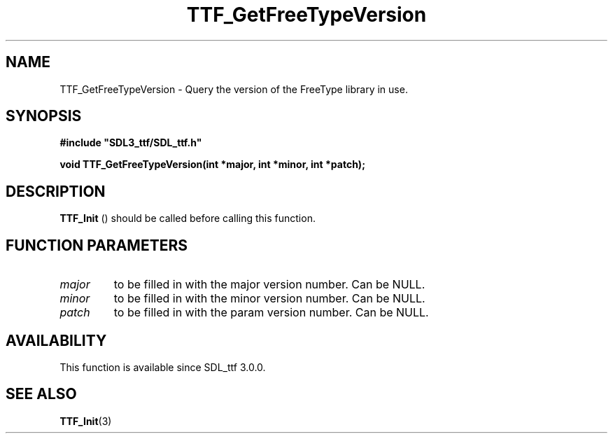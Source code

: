 .\" This manpage content is licensed under Creative Commons
.\"  Attribution 4.0 International (CC BY 4.0)
.\"   https://creativecommons.org/licenses/by/4.0/
.\" This manpage was generated from SDL_ttf's wiki page for TTF_GetFreeTypeVersion:
.\"   https://wiki.libsdl.org/SDL_ttf/TTF_GetFreeTypeVersion
.\" Generated with SDL/build-scripts/wikiheaders.pl
.\"  revision release-2.20.0-151-g7684852
.\" Please report issues in this manpage's content at:
.\"   https://github.com/libsdl-org/sdlwiki/issues/new
.\" Please report issues in the generation of this manpage from the wiki at:
.\"   https://github.com/libsdl-org/SDL/issues/new?title=Misgenerated%20manpage%20for%20TTF_GetFreeTypeVersion
.\" SDL_ttf can be found at https://libsdl.org/projects/SDL_ttf
.de URL
\$2 \(laURL: \$1 \(ra\$3
..
.if \n[.g] .mso www.tmac
.TH TTF_GetFreeTypeVersion 3 "SDL_ttf 3.0.0" "SDL_ttf" "SDL_ttf3 FUNCTIONS"
.SH NAME
TTF_GetFreeTypeVersion \- Query the version of the FreeType library in use\[char46]
.SH SYNOPSIS
.nf
.B #include \(dqSDL3_ttf/SDL_ttf.h\(dq
.PP
.BI "void TTF_GetFreeTypeVersion(int *major, int *minor, int *patch);
.fi
.SH DESCRIPTION

.BR TTF_Init
() should be called before calling this function\[char46]

.SH FUNCTION PARAMETERS
.TP
.I major
to be filled in with the major version number\[char46] Can be NULL\[char46]
.TP
.I minor
to be filled in with the minor version number\[char46] Can be NULL\[char46]
.TP
.I patch
to be filled in with the param version number\[char46] Can be NULL\[char46]
.SH AVAILABILITY
This function is available since SDL_ttf 3\[char46]0\[char46]0\[char46]

.SH SEE ALSO
.BR TTF_Init (3)
